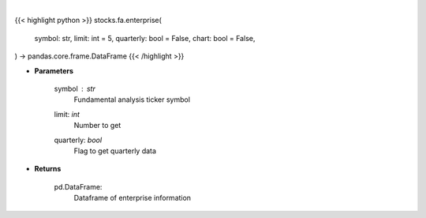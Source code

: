 .. role:: python(code)
    :language: python
    :class: highlight

|

.. raw:: html

    <h3>
    > Getting data
    </h3>

{{< highlight python >}}
stocks.fa.enterprise(
    symbol: str,
    limit: int = 5,
    quarterly: bool = False,
    chart: bool = False,
) -> pandas.core.frame.DataFrame
{{< /highlight >}}

.. raw:: html

    <p>
    Financial Modeling Prep ticker enterprise
    </p>

* **Parameters**

    symbol : *str*
        Fundamental analysis ticker symbol
    limit: *int*
        Number to get
    quarterly: *bool*
        Flag to get quarterly data

* **Returns**

    pd.DataFrame:
        Dataframe of enterprise information

